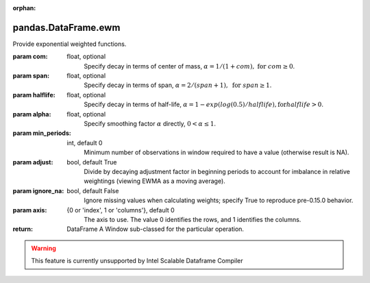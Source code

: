 .. _pandas.DataFrame.ewm:

:orphan:

pandas.DataFrame.ewm
********************

Provide exponential weighted functions.

.. versionadded:: 0.18.0

:param com:
    float, optional
        Specify decay in terms of center of mass,
        :math:`\alpha = 1 / (1 + com),\text{ for } com \geq 0`.

:param span:
    float, optional
        Specify decay in terms of span,
        :math:`\alpha = 2 / (span + 1),\text{ for } span \geq 1`.

:param halflife:
    float, optional
        Specify decay in terms of half-life,
        :math:`\alpha = 1 - exp(log(0.5) / halflife),\text{for} halflife > 0`.

:param alpha:
    float, optional
        Specify smoothing factor :math:`\alpha` directly,
        :math:`0 < \alpha \leq 1`.

        .. versionadded:: 0.18.0

:param min_periods:
    int, default 0
        Minimum number of observations in window required to have a value
        (otherwise result is NA).

:param adjust:
    bool, default True
        Divide by decaying adjustment factor in beginning periods to account
        for imbalance in relative weightings
        (viewing EWMA as a moving average).

:param ignore_na:
    bool, default False
        Ignore missing values when calculating weights;
        specify True to reproduce pre-0.15.0 behavior.

:param axis:
    {0 or 'index', 1 or 'columns'}, default 0
        The axis to use. The value 0 identifies the rows, and 1
        identifies the columns.

:return: DataFrame
    A Window sub-classed for the particular operation.



.. warning::
    This feature is currently unsupported by Intel Scalable Dataframe Compiler

